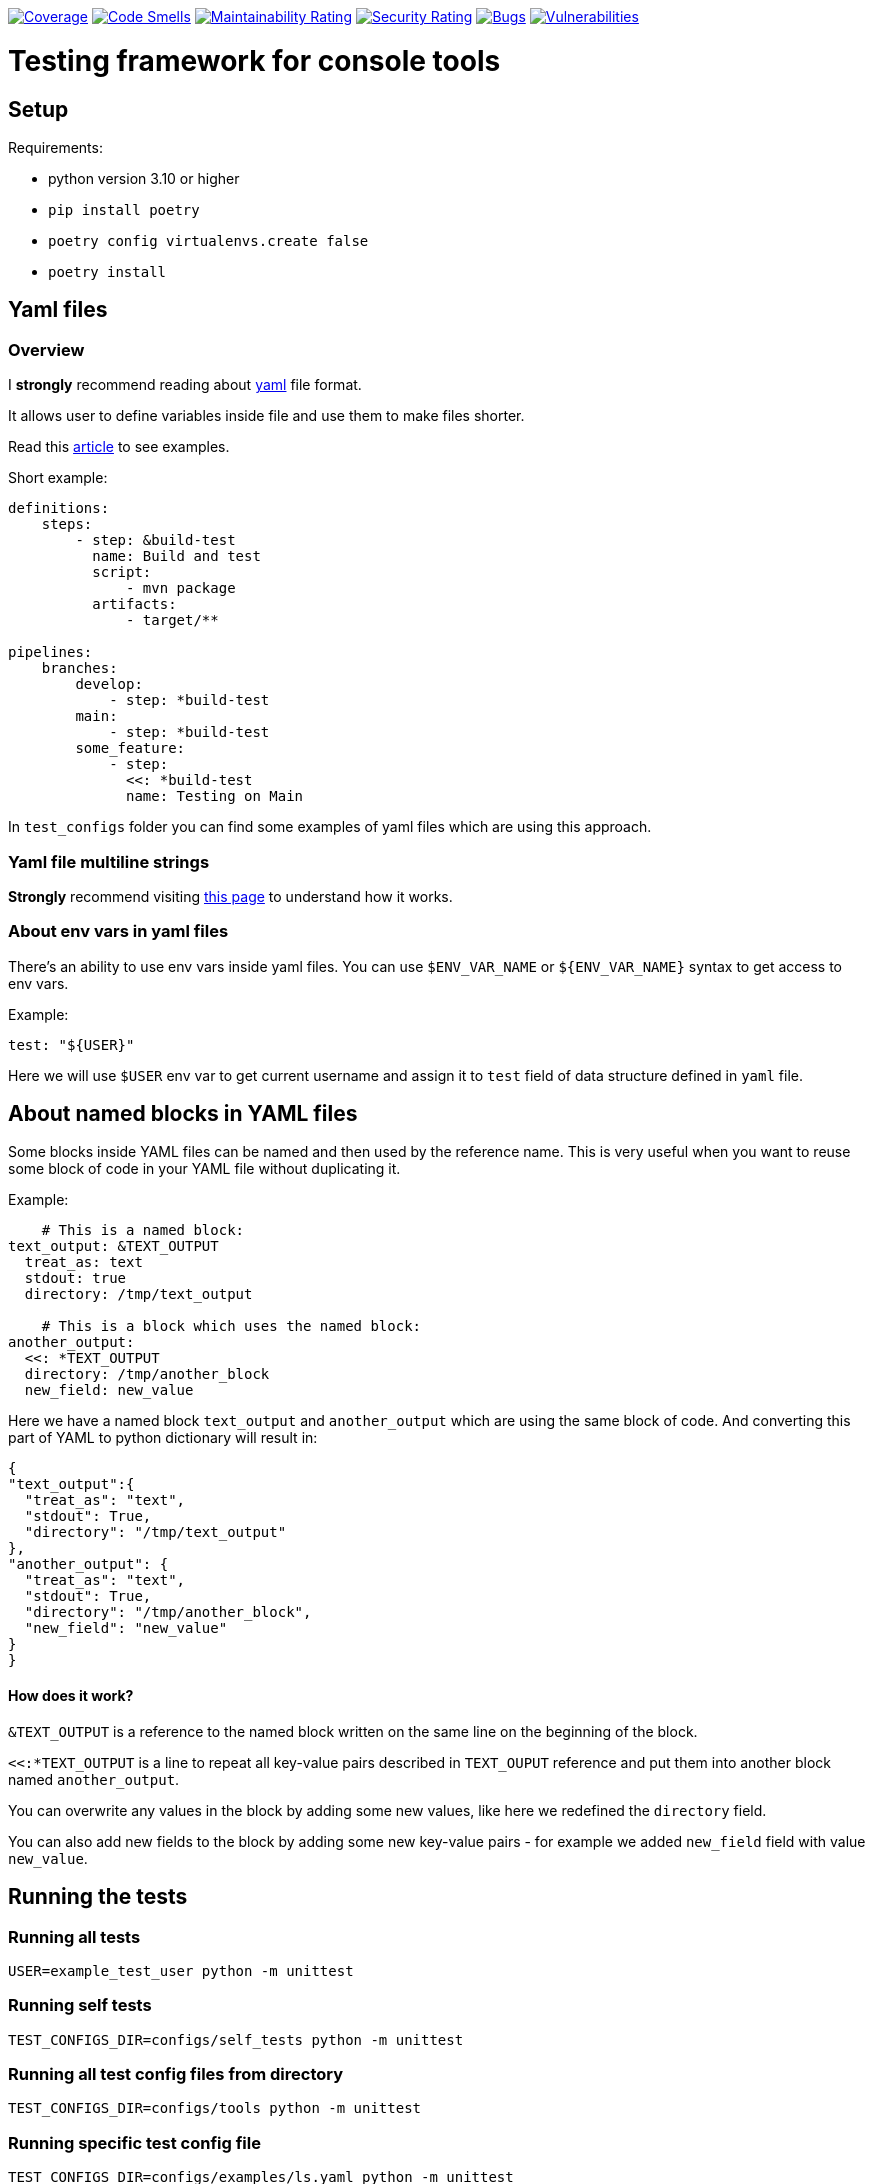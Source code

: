 https://sonarcloud.io/summary/new_code?id=dreamproit_kosher-dill[image:https://sonarcloud.io/api/project_badges/measure?project=dreamproit_kosher-dill&metric=coverage[Coverage]]
https://sonarcloud.io/summary/new_code?id=dreamproit_kosher-dill[image:https://sonarcloud.io/api/project_badges/measure?project=dreamproit_kosher-dill&metric=code_smells[Code
Smells]]
https://sonarcloud.io/summary/new_code?id=dreamproit_kosher-dill[image:https://sonarcloud.io/api/project_badges/measure?project=dreamproit_kosher-dill&metric=sqale_rating[Maintainability
Rating]]
https://sonarcloud.io/summary/new_code?id=dreamproit_kosher-dill[image:https://sonarcloud.io/api/project_badges/measure?project=dreamproit_kosher-dill&metric=security_rating[Security
Rating]]
https://sonarcloud.io/summary/new_code?id=dreamproit_kosher-dill[image:https://sonarcloud.io/api/project_badges/measure?project=dreamproit_kosher-dill&metric=bugs[Bugs]]
https://sonarcloud.io/summary/new_code?id=dreamproit_kosher-dill[image:https://sonarcloud.io/api/project_badges/measure?project=dreamproit_kosher-dill&metric=vulnerabilities[Vulnerabilities]]

:toc:

= Testing framework for console tools


== Setup
Requirements:

* python version 3.10 or higher
* `pip install poetry`
* `poetry config virtualenvs.create false`
* `poetry install`


== Yaml files
=== Overview
I *strongly* recommend reading about https://yaml.org/spec/1.2.2/[yaml] file format.

It allows user to define variables inside file and use them to make files shorter.

Read this https://support.atlassian.com/bitbucket-cloud/docs/yaml-anchors/[article] to see examples.

Short example:
[source,yaml]
----
definitions:
    steps:
        - step: &build-test
          name: Build and test
          script:
              - mvn package
          artifacts:
              - target/**

pipelines:
    branches:
        develop:
            - step: *build-test
        main:
            - step: *build-test
        some_feature:
            - step:
              <<: *build-test
              name: Testing on Main
----

In `test_configs` folder you can find some examples of yaml files which are using this approach.

=== Yaml file multiline strings
*Strongly* recommend visiting https://yaml-multiline.info[this page] to understand how it works.


=== About env vars in yaml files
There's an ability to use env vars inside yaml files.
You can use `$ENV_VAR_NAME` or `${ENV_VAR_NAME}` syntax to get access to env vars.

Example:
[source,yaml]
----
test: "${USER}"
----
Here we will use `$USER` env var to get current username and assign it to `test` field of data structure defined in `yaml` file.

== About named blocks in YAML files
Some blocks inside YAML files can be named and then used by the reference name.
This is very useful when you want to reuse some block of code in your YAML file without duplicating it.

Example:
[source,yaml]
----
    # This is a named block:
text_output: &TEXT_OUTPUT
  treat_as: text
  stdout: true
  directory: /tmp/text_output

    # This is a block which uses the named block:
another_output:
  <<: *TEXT_OUTPUT
  directory: /tmp/another_block
  new_field: new_value
----
Here we have a named block `text_output` and `another_output` which are using the same block of code. And converting this part of YAML to python dictionary will result in:
[source,python]
----
{
"text_output":{
  "treat_as": "text",
  "stdout": True,
  "directory": "/tmp/text_output"
},
"another_output": {
  "treat_as": "text",
  "stdout": True,
  "directory": "/tmp/another_block",
  "new_field": "new_value"
}
}
----
==== How does it work?
`&TEXT_OUTPUT` is a reference to the named block written on the same line on the beginning of the block.

`<<:*TEXT_OUTPUT` is a line to repeat all key-value pairs described in `TEXT_OUPUT` reference and put them into another block named `another_output`.

You can overwrite any values in the block by adding some new values, like here we redefined the `directory` field.

You can also add new fields to the block by adding some new key-value pairs - for example we added `new_field` field with value `new_value`.

== Running the tests

=== Running all tests

[source,bash]
----
USER=example_test_user python -m unittest
----

### Running self tests

[source,bash]
----
TEST_CONFIGS_DIR=configs/self_tests python -m unittest
----

=== Running all test config files from directory

[source,bash]
----
TEST_CONFIGS_DIR=configs/tools python -m unittest
----

=== Running specific test config file

[source,bash]
----
TEST_CONFIGS_DIR=configs/examples/ls.yaml python -m unittest
----


== Understanding the output
If test fails it will print out the error message.

If tests passes it won't print anything until you set log level to `INFO` or lower.

[source, bash]
----
TEST_CONFIGS_DIR=test_configs/examples USER=example_test_user python -m unittest
....
----------------------------------------------------------------------
Ran 4 tests in 0.033s

OK
----

To see which tests were run and which failed you can use the following command:

[source, bash]
----
TEST_CONFIGS_DIR=test_configs/examples USER=example_test_user python -m unittest -vv
test_case (test_all.Test_0_Test_echo__echo_ddi_dev) ... ok
test_case (test_all.Test_1_Test_echo__echo_ddi_dev_with_n_flag) ... ok
test_case (test_all.Test_2_Test_ls__with_wrong_path) ... ok
test_case (test_all.Test_3_Test_ls__with_no_params_and_flags) ... ok

----------------------------------------------------------------------
Ran 4 tests in 0.033s

OK
----


=== Tests logging level is configurable through env vars

[source,bash]
----
LOG_LEVEL=INFO USER=example_test_user python -m unittest
----

=== Unit tests verbose output

[source,bash]
----
USER=example_test_user python -m unittest -vv
----

== Writing new tests

=== Bases
* Tests are defined in `yaml` files.
* Path to tests directory is defined in `$TEST_CONFIGS_DIR` (default value is `configs/`) environment variable.
* It's possible to use env vars in test config file using `$ENV_VAR_NAME` or `${ENV_VAR_NAME}` syntax.
* To understand base structure of test config file, see <<ConfigTestCase case configuration, ConfigTestCase>> and <<ConfigTestCase case configuration, ConfigTestCase>> chapters.

If you want to understand theirs logic of work see `TestConfig` and `ConfigTestCase` classes in `framework.py` file.

Where:

* `TestConfig` class represents the whole file.
* `ConfigTestCase` class represents a single command to be executed (test case).

=== Yaml files validation
Basic structure of data and types are validated and cast to proper types by python https://docs.python.org/3/library/dataclasses.html[`dataclasses`] and https://pypi.org/project/dacite/0.0.13/[`dacite`] library.

This piece of code is responsible for this functionality:

[source,python]
----
from dacite import from_dict
from envyaml import EnvYAML

test_config = from_dict(
    data_class=TestConfig,
    data=dict(
        EnvYAML(
            str(config_file.absolute()),
        )
    ),
    ...
)
----

Before tests are executed, they are validated:

* using `yaml` library
* using data classes defined in `framework.py` file fields will be automatically converted to the proper python types
* using custom logic defined in `__post_init__` or `validate` methods of data classes

If `yaml` file was not properly configured test framework will raise an exception.

For example:

[source,commandline]
----
python -m unittest
2022-07-06 00:07:10,377 - framework [framework.py:487] - [ERROR] - Error loading config test_configs/tools/runAMPL.yaml: At least one of ('content', 'file_path') must be provided
E
======================================================================
ERROR: test_all (unittest.loader._FailedTest)
----------------------------------------------------------------------
----

This will be followed by many lines of traceback, so you should scroll up until you see the line where you run tests.


=== Environment variables used to configure running tests
Key parameters for running tests could be defined in environment variables.

|===
|Env var name |Type | Description

|LOG_LEVEL
|Optional[str]
|Logging level. Default value is `ERROR`.

|TEST_CONFIGS_DIR
|Optional[Path]
|Path to directory with test config files. Default value is `test_configs/`.

|EXCLUDE_CONFIGS_DIR
|Optional[Path]
|Path to directory with test config files that should be excluded from tests. Default value is `exclude_configs/`.
|===

=== Basic test config file structure

[source,yaml]
----
name: Test
test: Test some command
skip: False
binary_path: /path/to/binary
default_parameters:
  log_file: ${PWD}/empty.log
tests:
  #
  - test: "Test 1"
    skip: True
    flags:
      - name: flag-with-no-value
      - name: flag-with-value
        value: "some-value"
    arguments:
      - "any-additional-argument-1"
      - "any-additional-argument-2"
    expected_return_code: 0
    expected_stdout:
      content: ""
    expected_stderr:
      content: "Expected Error Message thrown by the tool in stderr stream"

  - test: "test 2"
    flags:
    stdout:
      treat_as: text
    expected_return_code: 0
    expected_stdout:
      treat_as: text
      content: |
        Some text
        Some text
        Some text
    expected_stderr:
      file_path: expected_file.txt
----


=== Explanation of test config file structure
Each file is going to be parsed as a YAML document and converted to a Python object instance of `TestConfigFile` class defined in `framework.py` file.

Root Yaml file fields are:

|===
|Field name |Field Type |Description |Required

|binary_path
|Path
|Path to the binary to be tested.
|True

|default_parameters
|Dict[str, Any]
|Default parameters for all test cases.
|True

|name
|str
|Name of the test.
|True

|description
|Optional[str]
|Description of the test.
|False

|skip
|bool
|If `True`, test will be skipped.
|False

|env
|Optional[dict]
|{}
|Pass additional environment variables to the test case run.

|cwd
|Optional[Path]
|Path to the working directory where test should be run.
|None

|tests
|List[<<ConfigTestCase case configuration, ConfigTestCase>>]
|List of test cases.
|True
|===

#### ConfigTestCase case configuration
Basic structure of `ConfigTestCase` class is:

[source,yaml]
----
test: "* with flag: -ag"
skip: False
cwd: ../../dist/bin/
flags:
  - name: ag
  - name: timeout
    value: "2000"
    type: int
stdout:
  treat_as: json
  file_path: [/OUT/RESULT/DIR/, test_stdout.json]
stderr:
  treat_as: text
  file_path: [/OUT/ERR/DIR/, test_stderr.log]
expected_return_code: 0
expected_stdout:
  treat_as: json
  file_path:  [/EXPECTED/RESULTS/DIR/, expected_test_stdout.json]
----


|===
|Name |Type |Description |Required

|test
|str
|Test name.
|True

|expected_stdout
|<<Content data structure, Content>>
|Expected stdout content.
|False

|expected_stderr
|<<Content data structure, Content>>
|Expected stderr content.
|False

|flags
|List[Flag]]
|List of flags to be passed to the binary.
|False

|arguments
|List[str]
|List of arguments to be passed to the binary.
|False

|skip
|bool
|If `True`, test will be skipped.
|False

|stdin
|<<Content data structure, Content>>
|Content to be passed to the binary stdin stream.
|False

|stdout
|<<Content data structure, Content>>
|Where to store stdout stream.
|False

|stderr
|<<Content data structure, Content>>
|Where to store stderr stream.
|False

|expected_return_code
|int
|Expected return code. Default value is `0`.
|False

|shell
|bool
|If `True`, test will be run in shell. (Read here for more info: https://docs.python.org/3/library/subprocess.html#frequently-used-arguments[Here])
|False

|env
|dict
|Environment variables to be passed to the test.
|False

|cwd
|Path
|Path to the working directory where test should be run.
|False
|===

=== Content data structure
This data structure represents the content to be read from file or stdin stream or write to the file as input/output of the test.

==== Rules for content data structure
There are several validation rules for the content data structure:

* If `file_path` is defined then the `content` field  will be ignored because `file_path` is used to read the content from file.
* For <<ConfigTestCase case configuration, ConfigTestCase>> fields `stdout` and `expected_stdout` and `expected_stderr` either `file_path` or `content` must be defined because these fields are used to read the content from file.
* For <<ConfigTestCase case configuration, ConfigTestCase>> fields `stdout`, `stderr` there's no such validation because you may want to omit writing the content to the file.

==== Explanation of content data structure fields
|===
|Name |Type |Description |Required

|content
|str
|If defined as string it will be literally passed.
If content is empty but file_path is defined, it will be read from file.
Depending on the treat_as value, content will be converted to the appropriate type.
|False

|encoding:
|Literal["utf-8"]
|"utf-8"
|False

|treat_as
|str
|Type of the content. . Possible values are:
    `"json"`,
    `"yaml"`,
    `"bytes"`,
    `"text"`.
Default values is `"bytes"`. Content will be quoted and converted to the appropriate type.
|False

|file_path
|Union[list, Path]
|Path to the file where content should be stored. If list passed, it will be converted to Path by joining elements of the list.
If not defined content won't be stored in file (stdout/stderr).
|False

|ignore_fields
|List[str]
|List of doted paths that need to be excluded from expected result.
|False

|===

==== Flag data structure and passing flags to the binary
To pass command flags use the `Flag` data structure.

===== Example of Flag data structure
[source,yaml]
----
flags:
  - name: some-flag
    value: some-value
    type: str
  - name: flag-with-path
    value: "./path/to/file.txt"
    type: resolved_path
  - name: -two-dash-flag
    value: "some-other-value"
    type: str
----

These flags will be passed to the binary as:

[source, text]
----
-some-flag some-value -flag-with-path ./path/to/file.txt --two-dash-flag some-other-value
----

|===
|Name |Type |Description |Required

|name
|str
|Name of the flag.
|True

|type
|str
|Type of the flag. Possible values are:
    "str"
    "path"
    "resolved_path"
    "int".

    By default, flag value is treated as `str`.

    If it's `resolved_path` type, then the flag value will be resolved to the absolute path.

|False

|value
|Optional[Union[str, Path, int, float, decimal.Decimal]]
|Value of the flag.
|False
|===

== Other configuration options
It's possible to define logging options for the test framework through `tests.conf` file.

NOTE: By default, you don't need to change anything in this file unless you are not customizing output of tests (color schema and format).

[source, ini]
----
[logging]
format = %(asctime)s - %(name)s [%(filename)s:%(lineno)d] - [%(levelname)s] - %(message)s
level = WARNING

[changes.colors]
RED = \u001b[31m
GREEN = \u001b[32m
YELLOW = \u001b[33m
BLUE = \u001b[34m
MAGENTA = \u001b[35m
WHITE = \u001b[37m
RESET = \u001b[0m

[changes.action_color]
change = ${changes.colors:GREEN}
add = ${changes.colors:MAGENTA}
remove = ${changes.colors:RED}
----


